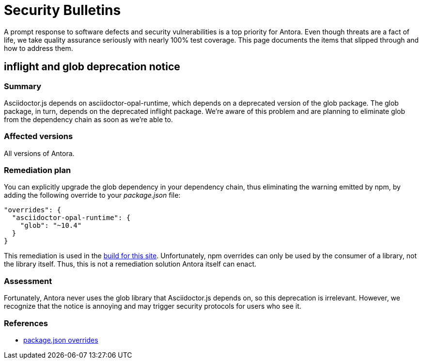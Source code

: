 = Security Bulletins

A prompt response to software defects and security vulnerabilities is a top priority for Antora. Even though threats are a fact of life, we take quality assurance seriously with nearly 100% test coverage. This page documents the items that slipped through and how to address them.

== inflight and glob deprecation notice

=== Summary

Asciidoctor.js depends on asciidoctor-opal-runtime, which depends on a deprecated version of the glob package.
The glob package, in turn, depends on the deprecated inflight package.
We're aware of this problem and are planning to eliminate glob from the dependency chain as soon as we're able to.

=== Affected versions

All versions of Antora.

=== Remediation plan

You can explicitly upgrade the glob dependency in your dependency chain, thus eliminating the warning emitted by npm, by adding the following override to your [.path]_package.json_ file:

[,json]
----
"overrides": {
  "asciidoctor-opal-runtime": {
    "glob": "~10.4"
  }
}
----

This remediation is used in the https://gitlab.com/antora/docs.antora.org/-/blob/main/netlify/package.json[build for this site].
Unfortunately, npm overrides can only be used by the consumer of a library, not the library itself.
Thus, this is not a remediation solution Antora itself can enact.

=== Assessment

Fortunately, Antora never uses the glob library that Asciidoctor.js depends on, so this deprecation is irrelevant.
However, we recognize that the notice is annoying and may trigger security protocols for users who see it.

=== References

* https://docs.npmjs.com/cli/v8/configuring-npm/package-json#overrides[package.json overrides]
